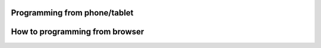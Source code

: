 Programming from phone/tablet
===================================

How to programming from browser
===================================
